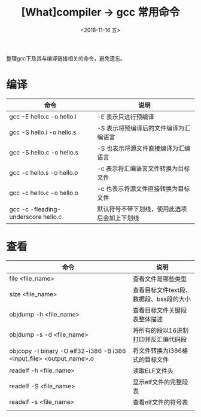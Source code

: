 #+TITLE: [What]compiler -> gcc 常用命令
#+DATE:  <2018-11-16 五> 
#+TAGS: compiler
#+LAYOUT: post 
#+CATEGORIES: program,compiler
#+NAME: <program_compiler_gcc_cmd.org>
#+OPTIONS: ^:nil 
#+OPTIONS: ^:{}

整理gcc下及其与编译链接相关的命令，避免遗忘。
#+BEGIN_EXPORT html
<!--more-->
#+END_EXPORT
* 编译
| 命令                                | 说明                                         |
|-------------------------------------+----------------------------------------------|
| gcc -E hello.c -o hello.i           | -E 表示只进行预编译                          |
| gcc -S hello.i -o hello.s           | -S 表示将预编译后的文件编译为汇编语言        |
| gcc -S hello.c -o hello.s           | -S 也表示将源文件直接编译为汇编语言          |
| gcc -c hello.s -o hello.o           | -c 表示将汇编语言文件转换为目标文件          |
| gcc -c hello.c -o hello.o           | -c 也表示将源文件直接转换为目标文件          |
| gcc -c -fleading-underscore hello.c | 默认符号不带下划线，使用此选项后会加上下划线 |
* 查看
| 命令                                                                 | 说明                                    |
|----------------------------------------------------------------------+-----------------------------------------|
| file <file_name>                                                     | 查看文件是哪些类型                      |
| size <file_name>                                                     | 查看目标文件text段、数据段、bss段的大小 |
| objdump -h <file_name>                                               | 查看目标文件关键段表整体描述            |
| objdump -s -d <file_name>                                            | 将所有的段以16进制打印并反汇编代码段    |
| objcopy -I binary -O elf32-i386 -B i386 <input_file> <output_name>.o | 将文件转换为i386格式的目标文件          |
| readelf -h <file_name>                                               | 读取ELF文件头                           |
| readelf -S <file_name>                                               | 显示elf文件的完整段表                   |
| readelf -s <file_name>                                               | 查看elf文件的符号表                     |
|                                                                      |                                         |

